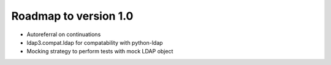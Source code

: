 ######################
Roadmap to version 1.0
######################

* Autoreferral on continuations

* ldap3.compat.ldap for compatability with python-ldap

* Mocking strategy to perform tests with mock LDAP object
